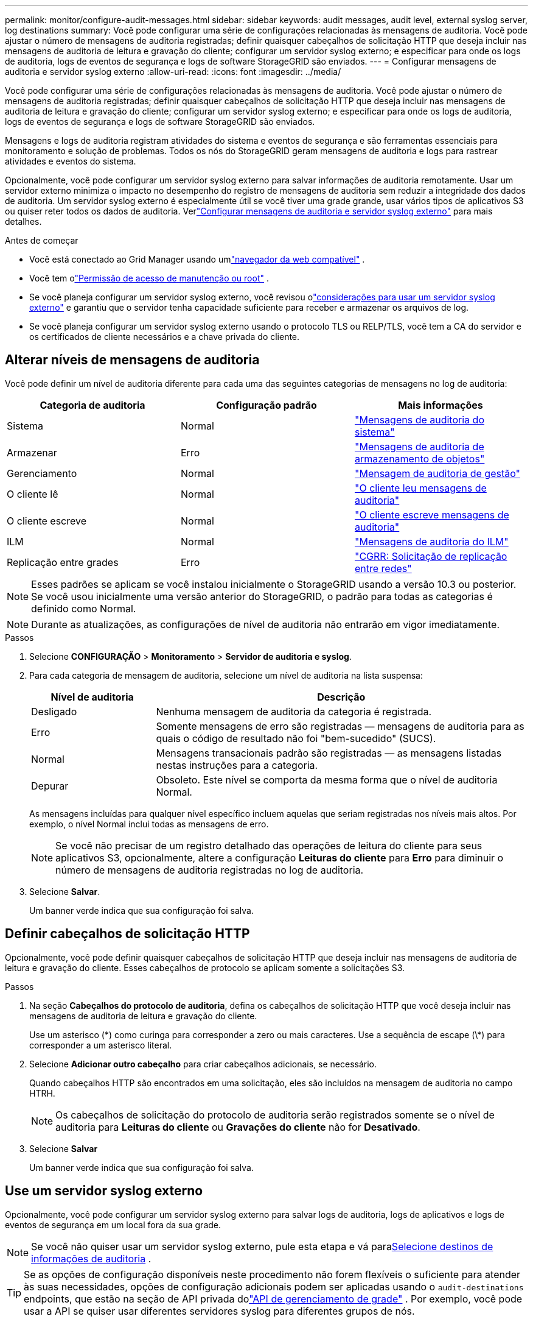 ---
permalink: monitor/configure-audit-messages.html 
sidebar: sidebar 
keywords: audit messages, audit level, external syslog server, log destinations 
summary: Você pode configurar uma série de configurações relacionadas às mensagens de auditoria.  Você pode ajustar o número de mensagens de auditoria registradas; definir quaisquer cabeçalhos de solicitação HTTP que deseja incluir nas mensagens de auditoria de leitura e gravação do cliente; configurar um servidor syslog externo; e especificar para onde os logs de auditoria, logs de eventos de segurança e logs de software StorageGRID são enviados. 
---
= Configurar mensagens de auditoria e servidor syslog externo
:allow-uri-read: 
:icons: font
:imagesdir: ../media/


[role="lead"]
Você pode configurar uma série de configurações relacionadas às mensagens de auditoria.  Você pode ajustar o número de mensagens de auditoria registradas; definir quaisquer cabeçalhos de solicitação HTTP que deseja incluir nas mensagens de auditoria de leitura e gravação do cliente; configurar um servidor syslog externo; e especificar para onde os logs de auditoria, logs de eventos de segurança e logs de software StorageGRID são enviados.

Mensagens e logs de auditoria registram atividades do sistema e eventos de segurança e são ferramentas essenciais para monitoramento e solução de problemas. Todos os nós do StorageGRID geram mensagens de auditoria e logs para rastrear atividades e eventos do sistema.

Opcionalmente, você pode configurar um servidor syslog externo para salvar informações de auditoria remotamente. Usar um servidor externo minimiza o impacto no desempenho do registro de mensagens de auditoria sem reduzir a integridade dos dados de auditoria. Um servidor syslog externo é especialmente útil se você tiver uma grade grande, usar vários tipos de aplicativos S3 ou quiser reter todos os dados de auditoria. Verlink:../monitor/considerations-for-external-syslog-server.html["Configurar mensagens de auditoria e servidor syslog externo"] para mais detalhes.

.Antes de começar
* Você está conectado ao Grid Manager usando umlink:../admin/web-browser-requirements.html["navegador da web compatível"] .
* Você tem olink:../admin/admin-group-permissions.html["Permissão de acesso de manutenção ou root"] .
* Se você planeja configurar um servidor syslog externo, você revisou olink:../monitor/considerations-for-external-syslog-server.html["considerações para usar um servidor syslog externo"] e garantiu que o servidor tenha capacidade suficiente para receber e armazenar os arquivos de log.
* Se você planeja configurar um servidor syslog externo usando o protocolo TLS ou RELP/TLS, você tem a CA do servidor e os certificados de cliente necessários e a chave privada do cliente.




== Alterar níveis de mensagens de auditoria

Você pode definir um nível de auditoria diferente para cada uma das seguintes categorias de mensagens no log de auditoria:

[cols="1a,1a,1a"]
|===
| Categoria de auditoria | Configuração padrão | Mais informações 


 a| 
Sistema
 a| 
Normal
 a| 
link:../audit/system-audit-messages.html["Mensagens de auditoria do sistema"]



 a| 
Armazenar
 a| 
Erro
 a| 
link:../audit/object-storage-audit-messages.html["Mensagens de auditoria de armazenamento de objetos"]



 a| 
Gerenciamento
 a| 
Normal
 a| 
link:../audit/management-audit-message.html["Mensagem de auditoria de gestão"]



 a| 
O cliente lê
 a| 
Normal
 a| 
link:../audit/client-read-audit-messages.html["O cliente leu mensagens de auditoria"]



 a| 
O cliente escreve
 a| 
Normal
 a| 
link:../audit/client-write-audit-messages.html["O cliente escreve mensagens de auditoria"]



 a| 
ILM
 a| 
Normal
 a| 
link:../audit/ilm-audit-messages.html["Mensagens de auditoria do ILM"]



 a| 
Replicação entre grades
 a| 
Erro
 a| 
link:../audit/cgrr-cross-grid-replication-request.html["CGRR: Solicitação de replicação entre redes"]

|===

NOTE: Esses padrões se aplicam se você instalou inicialmente o StorageGRID usando a versão 10.3 ou posterior.  Se você usou inicialmente uma versão anterior do StorageGRID, o padrão para todas as categorias é definido como Normal.


NOTE: Durante as atualizações, as configurações de nível de auditoria não entrarão em vigor imediatamente.

.Passos
. Selecione *CONFIGURAÇÃO* > *Monitoramento* > *Servidor de auditoria e syslog*.
. Para cada categoria de mensagem de auditoria, selecione um nível de auditoria na lista suspensa:
+
[cols="1a,3a"]
|===
| Nível de auditoria | Descrição 


 a| 
Desligado
 a| 
Nenhuma mensagem de auditoria da categoria é registrada.



 a| 
Erro
 a| 
Somente mensagens de erro são registradas — mensagens de auditoria para as quais o código de resultado não foi "bem-sucedido" (SUCS).



 a| 
Normal
 a| 
Mensagens transacionais padrão são registradas — as mensagens listadas nestas instruções para a categoria.



 a| 
Depurar
 a| 
Obsoleto.  Este nível se comporta da mesma forma que o nível de auditoria Normal.

|===
+
As mensagens incluídas para qualquer nível específico incluem aquelas que seriam registradas nos níveis mais altos.  Por exemplo, o nível Normal inclui todas as mensagens de erro.

+

NOTE: Se você não precisar de um registro detalhado das operações de leitura do cliente para seus aplicativos S3, opcionalmente, altere a configuração *Leituras do cliente* para *Erro* para diminuir o número de mensagens de auditoria registradas no log de auditoria.

. Selecione *Salvar*.
+
Um banner verde indica que sua configuração foi salva.





== Definir cabeçalhos de solicitação HTTP

Opcionalmente, você pode definir quaisquer cabeçalhos de solicitação HTTP que deseja incluir nas mensagens de auditoria de leitura e gravação do cliente. Esses cabeçalhos de protocolo se aplicam somente a solicitações S3.

.Passos
. Na seção *Cabeçalhos do protocolo de auditoria*, defina os cabeçalhos de solicitação HTTP que você deseja incluir nas mensagens de auditoria de leitura e gravação do cliente.
+
Use um asterisco (\*) como curinga para corresponder a zero ou mais caracteres.  Use a sequência de escape (\*) para corresponder a um asterisco literal.

. Selecione *Adicionar outro cabeçalho* para criar cabeçalhos adicionais, se necessário.
+
Quando cabeçalhos HTTP são encontrados em uma solicitação, eles são incluídos na mensagem de auditoria no campo HTRH.

+

NOTE: Os cabeçalhos de solicitação do protocolo de auditoria serão registrados somente se o nível de auditoria para *Leituras do cliente* ou *Gravações do cliente* não for *Desativado*.

. Selecione *Salvar*
+
Um banner verde indica que sua configuração foi salva.





== [[use-external-syslog-server]]Use um servidor syslog externo

Opcionalmente, você pode configurar um servidor syslog externo para salvar logs de auditoria, logs de aplicativos e logs de eventos de segurança em um local fora da sua grade.


NOTE: Se você não quiser usar um servidor syslog externo, pule esta etapa e vá para<<select-audit-information-destinations,Selecione destinos de informações de auditoria>> .


TIP: Se as opções de configuração disponíveis neste procedimento não forem flexíveis o suficiente para atender às suas necessidades, opções de configuração adicionais podem ser aplicadas usando o `audit-destinations` endpoints, que estão na seção de API privada dolink:../admin/using-grid-management-api.html["API de gerenciamento de grade"] .  Por exemplo, você pode usar a API se quiser usar diferentes servidores syslog para diferentes grupos de nós.



=== Insira as informações do syslog

Acesse o assistente Configurar servidor syslog externo e forneça as informações que o StorageGRID precisa para acessar o servidor syslog externo.

.Passos
. Na página Auditoria e servidor syslog, selecione *Configurar servidor syslog externo*. Ou, se você configurou anteriormente um servidor syslog externo, selecione *Editar servidor syslog externo*.
+
O assistente Configurar servidor syslog externo é exibido.

. Para a etapa *Inserir informações do syslog* do assistente, insira um nome de domínio totalmente qualificado válido ou um endereço IPv4 ou IPv6 para o servidor syslog externo no campo *Host*.
. Insira a porta de destino no servidor syslog externo (deve ser um número inteiro entre 1 e 65535). A porta padrão é 514.
. Selecione o protocolo usado para enviar informações de auditoria para o servidor syslog externo.
+
É recomendado usar *TLS* ou *RELP/TLS*.  Você deve carregar um certificado de servidor para usar qualquer uma dessas opções.  O uso de certificados ajuda a proteger as conexões entre sua grade e o servidor syslog externo. Para obter mais informações, consulte link:../admin/using-storagegrid-security-certificates.html["Gerenciar certificados de segurança"] .

+
Todas as opções de protocolo exigem suporte e configuração do servidor syslog externo.  Você deve escolher uma opção compatível com o servidor syslog externo.

+

NOTE: O Reliable Event Logging Protocol (RELP) estende a funcionalidade do protocolo syslog para fornecer entrega confiável de mensagens de eventos.  Usar o RELP pode ajudar a evitar a perda de informações de auditoria caso seu servidor syslog externo precise reiniciar.

. Selecione *Continuar*.
. [[attach-certificate]]Se você selecionou *TLS* ou *RELP/TLS*, carregue os certificados da CA do servidor, o certificado do cliente e a chave privada do cliente.
+
.. Selecione *Procurar* para o certificado ou chave que você deseja usar.
.. Selecione o certificado ou arquivo de chave.
.. Selecione *Abrir* para carregar o arquivo.
+
Uma marca de verificação verde aparece ao lado do nome do certificado ou do arquivo de chave, notificando que ele foi carregado com sucesso.



. Selecione *Continuar*.




=== Gerenciar conteúdo do syslog

Você pode selecionar quais informações enviar para o servidor syslog externo.

.Passos
. Para a etapa *Gerenciar conteúdo do syslog* do assistente, selecione cada tipo de informação de auditoria que deseja enviar ao servidor syslog externo.
+
** *Enviar logs de auditoria*: Envia eventos do StorageGRID e atividades do sistema
** *Enviar eventos de segurança*: Envia eventos de segurança, como quando um usuário não autorizado tenta fazer login ou um usuário faz login como root
** *Enviar logs de aplicação*: Envialink:../monitor/storagegrid-software-logs.html["Arquivos de log do software StorageGRID"] útil para solução de problemas, incluindo:
+
*** `bycast-err.log`
*** `bycast.log`
*** `jaeger.log`
*** `nms.log`(Somente nós de administração)
*** `prometheus.log`
*** `raft.log`
*** `hagroups.log`


** *Enviar logs de acesso*: Envia logs de acesso HTTP para solicitações externas ao Grid Manager, Tenant Manager, endpoints de balanceador de carga configurados e solicitações de federação de grade de sistemas remotos.


. Use os menus suspensos para selecionar a gravidade e a facilidade (tipo de mensagem) para cada categoria de informação de auditoria que você deseja enviar.
+
Definir valores de gravidade e facilidade pode ajudar você a agregar os logs de maneiras personalizáveis para facilitar a análise.

+
.. Para *Gravidade*, selecione *Passagem* ou selecione um valor de gravidade entre 0 e 7.
+
Se você selecionar um valor, o valor selecionado será aplicado a todas as mensagens deste tipo.  Informações sobre diferentes gravidades serão perdidas se você substituir a gravidade por um valor fixo.

+
[cols="1a,3a"]
|===
| Gravidade | Descrição 


 a| 
Passagem
 a| 
Cada mensagem enviada ao syslog externo deve ter o mesmo valor de gravidade de quando foi registrada localmente no nó:

*** Para logs de auditoria, a gravidade é "info".
*** Para eventos de segurança, os valores de gravidade são gerados pela distribuição Linux nos nós.
*** Para logs de aplicativos, as gravidades variam entre "info" e "notice", dependendo do problema.  Por exemplo, adicionar um servidor NTP e configurar um grupo HA fornece um valor de "info", enquanto interromper intencionalmente o serviço SSM ou RSM fornece um valor de "notice".
*** Para logs de acesso, a gravidade é "info".




 a| 
0
 a| 
Emergência: O sistema está inutilizável



 a| 
1
 a| 
Alerta: Ação deve ser tomada imediatamente



 a| 
2
 a| 
Crítico: Condições críticas



 a| 
3
 a| 
Erro: Condições de erro



 a| 
4
 a| 
Aviso: Condições de aviso



 a| 
5
 a| 
Aviso: Condição normal, mas significativa



 a| 
6
 a| 
Informativo: Mensagens informativas



 a| 
7
 a| 
Depuração: mensagens de nível de depuração

|===
.. Para *Instalação*, selecione *Passthrough* ou selecione um valor de instalação entre 0 e 23.
+
Se você selecionar um valor, ele será aplicado a todas as mensagens deste tipo.  Informações sobre diferentes instalações serão perdidas se você substituir a instalação por um valor fixo.

+
[cols="1a,3a"]
|===
| Instalação | Descrição 


 a| 
Passagem
 a| 
Cada mensagem enviada ao syslog externo deve ter o mesmo valor de recurso de quando foi registrada localmente no nó:

*** Para logs de auditoria, o recurso enviado ao servidor syslog externo é "local7".
*** Para eventos de segurança, os valores de facilidade são gerados pela distribuição Linux nos nós.
*** Para logs de aplicativos, os logs de aplicativos enviados ao servidor syslog externo têm os seguintes valores de facilidade:
+
**** `bycast.log`: usuário ou daemon
**** `bycast-err.log`: usuário, daemon, local3 ou local4
**** `jaeger.log`: local2
**** `nms.log`: local3
**** `prometheus.log`: local4
**** `raft.log`: local5
**** `hagroups.log`: local6


*** Para logs de acesso, o recurso enviado ao servidor syslog externo é "local0".




 a| 
0
 a| 
kern (mensagens do kernel)



 a| 
1
 a| 
usuário (mensagens em nível de usuário)



 a| 
2
 a| 
correspondência



 a| 
3
 a| 
daemon (daemons do sistema)



 a| 
4
 a| 
auth (mensagens de segurança/autorização)



 a| 
5
 a| 
syslog (mensagens geradas internamente pelo syslogd)



 a| 
6
 a| 
lpr (subsistema de impressora de linha)



 a| 
7
 a| 
notícias (subsistema de notícias da rede)



 a| 
8
 a| 
UUCP



 a| 
9
 a| 
cron (daemon do relógio)



 a| 
10
 a| 
segurança (mensagens de segurança/autorização)



 a| 
11
 a| 
FTP



 a| 
12
 a| 
NTP



 a| 
13
 a| 
logaudit (auditoria de log)



 a| 
14
 a| 
logalert (alerta de registro)



 a| 
15
 a| 
relógio (daemon do relógio)



 a| 
16
 a| 
local0



 a| 
17
 a| 
local1



 a| 
18
 a| 
local2



 a| 
19
 a| 
local3



 a| 
20
 a| 
local4



 a| 
21
 a| 
local5



 a| 
22
 a| 
local6



 a| 
23
 a| 
local7

|===


. Selecione *Continuar*.




=== Enviar mensagens de teste

Antes de começar a usar um servidor syslog externo, você deve solicitar que todos os nós na sua grade enviem mensagens de teste para o servidor syslog externo.  Você deve usar essas mensagens de teste para ajudar a validar toda a sua infraestrutura de coleta de logs antes de se comprometer a enviar dados para o servidor syslog externo.


CAUTION: Não use a configuração do servidor syslog externo até confirmar que o servidor syslog externo recebeu uma mensagem de teste de cada nó na sua grade e que a mensagem foi processada conforme o esperado.

.Passos
. Se você não quiser enviar mensagens de teste porque tem certeza de que seu servidor syslog externo está configurado corretamente e pode receber informações de auditoria de todos os nós em sua grade, selecione *Ignorar e concluir*.
+
Um banner verde indica que a configuração foi salva.

. Caso contrário, selecione *Enviar mensagens de teste* (recomendado).
+
Os resultados dos testes aparecem continuamente na página até você interromper o teste.  Enquanto o teste estiver em andamento, suas mensagens de auditoria continuarão sendo enviadas para os destinos configurados anteriormente.

. Se você receber algum erro durante a configuração do servidor syslog ou em tempo de execução, corrija-o e selecione *Enviar mensagens de teste* novamente.
+
Verlink:../troubleshoot/troubleshooting-syslog-server.html["Solucionar problemas de um servidor syslog externo"] para ajudar você a resolver quaisquer erros.

. Aguarde até ver um banner verde indicando que todos os nós passaram no teste.
. Verifique seu servidor syslog para determinar se as mensagens de teste estão sendo recebidas e processadas conforme o esperado.
+

NOTE: Se você estiver usando UDP, verifique toda a sua infraestrutura de coleta de logs. O protocolo UDP não permite uma detecção de erros tão rigorosa quanto os outros protocolos.

. Selecione *Parar e finalizar*.
+
Você retornará à página *Auditoria e servidor syslog*.  Um banner verde indica que a configuração do servidor syslog foi salva.

+

NOTE: As informações de auditoria do StorageGRID não são enviadas ao servidor syslog externo até que você selecione um destino que inclua o servidor syslog externo.





== Selecione destinos de informações de auditoria

Você pode especificar onde os logs de auditoria, logs de eventos de segurança elink:../monitor/storagegrid-software-logs.html["Registros do software StorageGRID"] são enviados.

[NOTE]
====
O StorageGRID assume como padrão os destinos de auditoria de nós locais e armazena as informações de auditoria em `/var/local/log/localaudit.log` .

Ao usar `/var/local/log/localaudit.log` , as entradas de log de auditoria do Grid Manager e do Tenant Manager podem ser enviadas para um nó de armazenamento.  Você pode descobrir qual nó tem as entradas mais recentes usando o `run-each-node --parallel "zgrep MGAU /var/local/log/localaudit.log | tail"` comando.

Alguns destinos só estarão disponíveis se você tiver configurado um servidor syslog externo.

====
.Passos
. Na página Auditoria e servidor syslog, selecione o destino para as informações de auditoria.
+

TIP: *Somente nós locais* e *servidor syslog externo* geralmente oferecem melhor desempenho.

+
[cols="1a,2a"]
|===
| Opção | Descrição 


 a| 
Somente nós locais (padrão)
 a| 
Mensagens de auditoria, logs de eventos de segurança e logs de aplicativos não são enviados aos nós de administração. Em vez disso, eles são salvos apenas nos nós que os geraram ("o nó local"). As informações de auditoria geradas em cada nó local são armazenadas em `/var/local/log/localaudit.log` .

*Observação*: O StorageGRID remove periodicamente logs locais em uma rotação para liberar espaço. Quando o arquivo de log de um nó atinge 1 GB, o arquivo existente é salvo e um novo arquivo de log é iniciado. O limite de rotação do log é de 21 arquivos. Quando a 22ª versão do arquivo de log é criada, o arquivo de log mais antigo é excluído. Em média, cerca de 20 GB de dados de log são armazenados em cada nó.



 a| 
Nós de administração/nós locais
 a| 
As mensagens de auditoria são enviadas para o log de auditoria nos nós de administração, e os logs de eventos de segurança e logs de aplicativos são armazenados nos nós que os geraram.  As informações de auditoria são armazenadas nos seguintes arquivos:

** Nós de administração (primários e não primários): `/var/local/audit/export/audit.log`
** Todos os nós: O `/var/local/log/localaudit.log` o arquivo normalmente está vazio ou ausente.  Pode conter informações secundárias, como uma cópia adicional de algumas mensagens.




 a| 
Servidor syslog externo
 a| 
As informações de auditoria são enviadas para um servidor syslog externo e salvas nos nós locais(`/var/local/log/localaudit.log` ). O tipo de informação enviada depende de como você configurou o servidor syslog externo. Esta opção é habilitada somente após você configurar um servidor syslog externo.



 a| 
Nó de administração e servidor syslog externo
 a| 
As mensagens de auditoria são enviadas para o log de auditoria(`/var/local/audit/export/audit.log` ) em nós de administração, e as informações de auditoria são enviadas ao servidor syslog externo e salvas no nó local(`/var/local/log/localaudit.log` ). O tipo de informação enviada depende de como você configurou o servidor syslog externo. Esta opção é habilitada somente após você configurar um servidor syslog externo.

|===
. Selecione *Salvar*.
+
Uma mensagem de aviso é exibida.

. Selecione *OK* para confirmar que deseja alterar o destino das informações de auditoria.
+
Um banner verde indica que a configuração de auditoria foi salva.

+
Novos logs são enviados para os destinos selecionados.  Os registros existentes permanecem em seu local atual.



